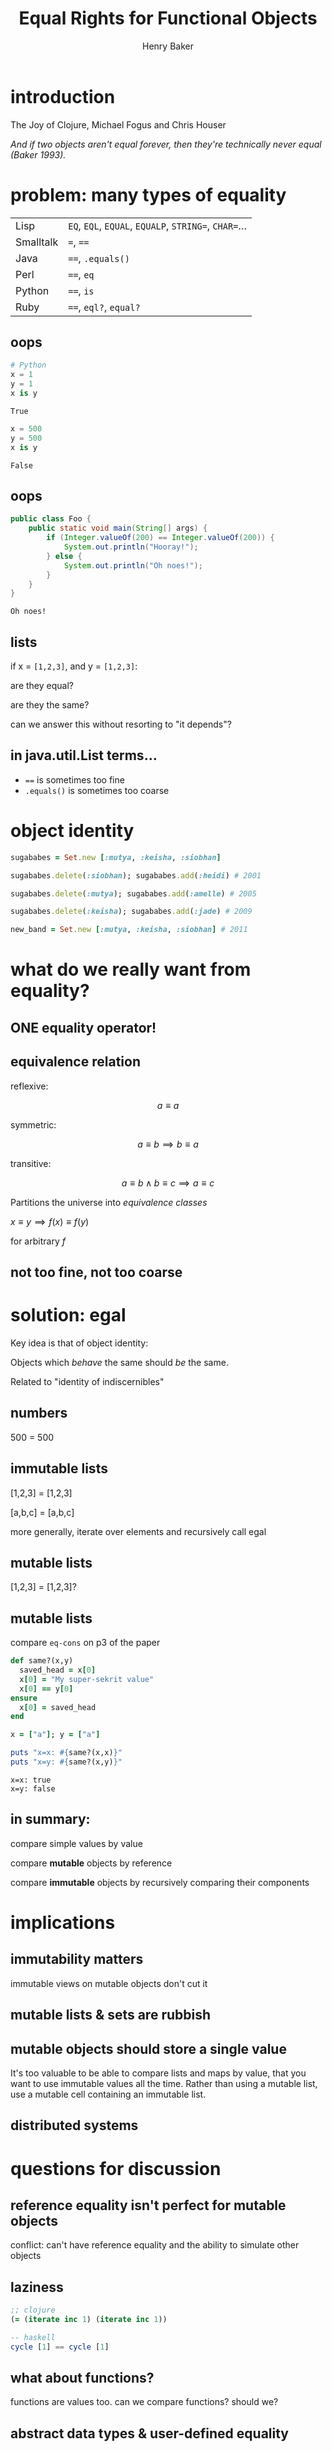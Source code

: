 #+TITLE: Equal Rights for Functional Objects
#+AUTHOR: Henry Baker
#+EMAIL: Philip Potter - @philandstuff
#+OPTIONS: reveal_mathjax:t reveal_history:t num:nil
#+REVEAL_HLEVEL:1
#+REVEAL_MIN_SCALE:1.2
#+REVEAL_MAX_SCALE:1.2
#+REVEAL_ROOT:.
#+REVEAL_TRANS:linear
#+REVEAL_THEME:simple

* introduction

#+ATTR_REVEAL: :frag t
  The Joy of Clojure, Michael Fogus and Chris Houser

#+ATTR_REVEAL: :frag t
  /And if two objects aren't equal forever, then they're technically
  never equal (Baker 1993)./

* problem: many types of equality

#+ATTR_HTML: :class reveal
| Lisp      | ~EQ~, ~EQL~, ~EQUAL~, ~EQUALP~, ~STRING=~, ~CHAR=~... |
| Smalltalk | ~=~, ~==~                                             |
| Java      | ~==~, ~.equals()~                                     |
| Perl      | ~==~, ~eq~                                            |
| Python    | ~==~, ~is~                                            |
| Ruby      | ~==~, ~eql?~, ~equal?~                                |

** oops

#+BEGIN_SRC python :exports both :session
  # Python
  x = 1
  y = 1
  x is y
#+END_SRC

#+RESULTS:
: True

#+BEGIN_SRC python :exports both :session
  x = 500
  y = 500
  x is y
#+END_SRC

#+RESULTS:
: False

** oops

#+BEGIN_SRC java
  public class Foo {
      public static void main(String[] args) {
          if (Integer.valueOf(200) == Integer.valueOf(200)) {
              System.out.println("Hooray!");
          } else {
              System.out.println("Oh noes!");
          }
      }
  }
#+END_SRC

#+BEGIN_EXAMPLE
Oh noes!
#+END_EXAMPLE

** lists

   if x = ~[1,2,3]~, and y = ~[1,2,3]~:

   are they equal?

   are they the same?

#+ATTR_REVEAL: :frag t
   can we answer this without resorting to "it depends"?

** in java.util.List terms...

   - ~==~ is sometimes too fine
   - ~.equals()~ is sometimes too coarse


* object identity

#+ATTR_REVEAL: :frag t
#+BEGIN_SRC ruby
  sugababes = Set.new [:mutya, :keisha, :siobhan]
#+END_SRC

#+ATTR_REVEAL: :frag t
#+BEGIN_SRC ruby
  sugababes.delete(:siobhan); sugababes.add(:heidi) # 2001
#+END_SRC

#+ATTR_REVEAL: :frag t
#+BEGIN_SRC ruby
  sugababes.delete(:mutya); sugababes.add(:amelle) # 2005
#+END_SRC

#+ATTR_REVEAL: :frag t
#+BEGIN_SRC ruby
  sugababes.delete(:keisha); sugababes.add(:jade) # 2009
#+END_SRC

#+ATTR_REVEAL: :frag t
#+BEGIN_SRC ruby
  new_band = Set.new [:mutya, :keisha, :siobhan] # 2011
#+END_SRC

* what do we really want from equality?

** ONE equality operator!

** equivalence relation

reflexive:

$$ a \equiv a $$

symmetric:

$$ a \equiv b \implies b \equiv a $$

transitive:

$$ a \equiv b \land b \equiv c \implies a \equiv c $$

Partitions the universe into /equivalence classes/

#+REVEAL: split

$x \equiv y \implies f(x) \equiv f(y)$

for arbitrary $f$

** not too fine, not too coarse

* solution: egal

  Key idea is that of object identity:

  Objects which /behave/ the same should /be/ the same.

#+ATTR_REVEAL: :frag t
  Related to "identity of indiscernibles"

** numbers

   500 = 500

** immutable lists

   [1,2,3] = [1,2,3]

#+ATTR_REVEAL: :frag t
   [a,b,c] = [a,b,c]

#+ATTR_REVEAL: :frag t
   more generally, iterate over elements and recursively call egal

** mutable lists

   [1,2,3] = [1,2,3]?

** mutable lists

compare ~eq-cons~ on p3 of the paper

#+BEGIN_SRC ruby :exports both :results output
  def same?(x,y)
    saved_head = x[0]
    x[0] = "My super-sekrit value"
    x[0] == y[0]
  ensure
    x[0] = saved_head
  end

  x = ["a"]; y = ["a"]

  puts "x=x: #{same?(x,x)}"
  puts "x=y: #{same?(x,y)}"
#+END_SRC

#+RESULTS:
: x=x: true
: x=y: false

** in summary:

   compare simple values by value

   compare *mutable* objects by reference

   compare *immutable* objects by recursively comparing their components

* implications
** immutability matters

#+BEGIN_NOTES
immutable views on mutable objects don't cut it
#+END_NOTES

** mutable lists & sets are rubbish

** mutable objects should store a single value

#+BEGIN_NOTES

It's too valuable to be able to compare lists and maps by value, that
you want to use immutable values all the time.  Rather than using a
mutable list, use a mutable cell containing an immutable list.

#+END_NOTES

** distributed systems

* questions for discussion
** reference equality isn't perfect for mutable objects

#+BEGIN_NOTES
conflict: can't have reference equality and the ability to simulate other objects
#+END_NOTES

** laziness

#+BEGIN_SRC clojure
  ;; clojure
  (= (iterate inc 1) (iterate inc 1))
#+END_SRC

#+BEGIN_SRC haskell
  -- haskell
  cycle [1] == cycle [1]
#+END_SRC

** what about functions?

   functions are values too.  can we compare functions?  should we?

** abstract data types & user-defined equality
** internally mutable fields

   for example: cached hashcode field as a performance optimization

** closures and data defined using them
*** applies equally to anonymous inner classes

* fin
